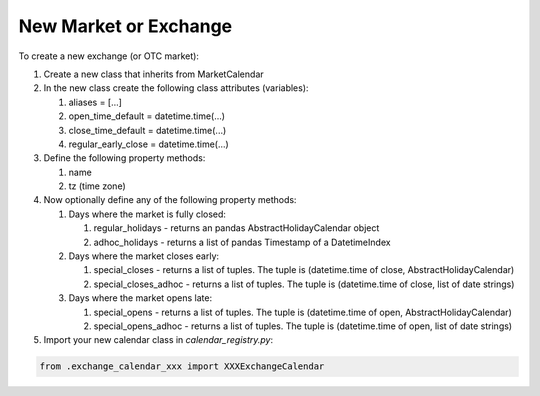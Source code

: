 New Market or Exchange
======================
To create a new exchange (or OTC market):

#. Create a new class that inherits from MarketCalendar
#. In the new class create the following class attributes (variables):

   #. aliases = [...]
   #. open_time_default = datetime.time(...)
   #. close_time_default = datetime.time(...)
   #. regular_early_close = datetime.time(...)

#. Define the following property methods:

   #. name
   #. tz (time zone)

#. Now optionally define any of the following property methods:

   #. Days where the market is fully closed:

      #. regular_holidays - returns an pandas AbstractHolidayCalendar object
      #. adhoc_holidays - returns a list of pandas Timestamp of a DatetimeIndex

   #. Days where the market closes early:

      #. special_closes - returns a list of tuples. The tuple is (datetime.time of close, AbstractHolidayCalendar)
      #. special_closes_adhoc - returns a list of tuples. The tuple is (datetime.time of close, list of date strings)

   #. Days where the market opens late:

      #. special_opens - returns a list of tuples. The tuple is (datetime.time of open, AbstractHolidayCalendar)
      #. special_opens_adhoc - returns a list of tuples. The tuple is (datetime.time of open, list of date strings)

#. Import your new calendar class in `calendar_registry.py`:

.. code:: python

   from .exchange_calendar_xxx import XXXExchangeCalendar
